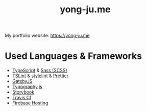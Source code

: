 #+TITLE: yong-ju.me

My portfolio website: https://yong-ju.me

* Used Languages & Frameworks

  - [[https://www.typescriptlang.org/][TypeScript]] & [[https://sass-lang.com/][Sass (SCSS)]]
  - [[https://palantir.github.io/tslint/][TSLint]] & [[https://stylelint.io/][stylelint]] & [[https://prettier.io/][Prettier]]
  - [[https://www.gatsbyjs.org/][GatsbyJS]]
  - [[https://kyleamathews.github.io/typography.js/][Typography.js]]
  - [[https://storybook.js.org/][Storybook]]
  - [[https://travis-ci.com/][Travis CI]]
  - [[https://firebase.google.com/docs/hosting/?hl=ja][Firebase Hosting]]
